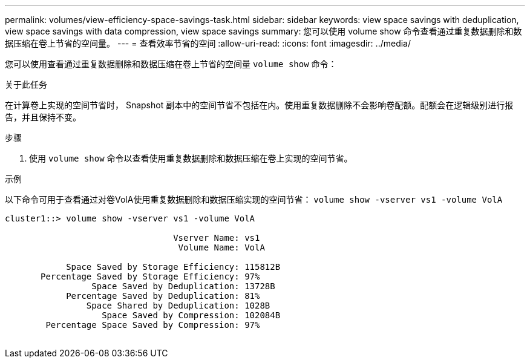 ---
permalink: volumes/view-efficiency-space-savings-task.html 
sidebar: sidebar 
keywords: view space savings with deduplication, view space savings with data compression, view space savings 
summary: 您可以使用 volume show 命令查看通过重复数据删除和数据压缩在卷上节省的空间量。 
---
= 查看效率节省的空间
:allow-uri-read: 
:icons: font
:imagesdir: ../media/


[role="lead"]
您可以使用查看通过重复数据删除和数据压缩在卷上节省的空间量 `volume show` 命令：

.关于此任务
在计算卷上实现的空间节省时， Snapshot 副本中的空间节省不包括在内。使用重复数据删除不会影响卷配额。配额会在逻辑级别进行报告，并且保持不变。

.步骤
. 使用 `volume show` 命令以查看使用重复数据删除和数据压缩在卷上实现的空间节省。


.示例
以下命令可用于查看通过对卷VolA使用重复数据删除和数据压缩实现的空间节省： `volume show -vserver vs1 -volume VolA`

[listing]
----
cluster1::> volume show -vserver vs1 -volume VolA

                                 Vserver Name: vs1
                                  Volume Name: VolA
																											...
            Space Saved by Storage Efficiency: 115812B
       Percentage Saved by Storage Efficiency: 97%
                 Space Saved by Deduplication: 13728B
            Percentage Saved by Deduplication: 81%
                Space Shared by Deduplication: 1028B
                   Space Saved by Compression: 102084B
        Percentage Space Saved by Compression: 97%
																											...
----
